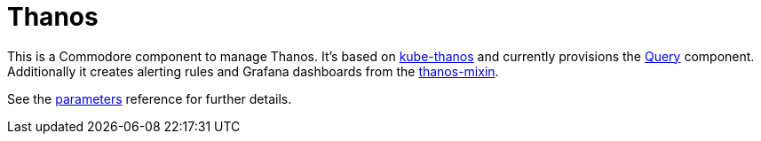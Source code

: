 = Thanos

This is a Commodore component to manage Thanos.
It's based on https://github.com/thanos-io/kube-thanos[kube-thanos] and currently provisions the https://thanos.io/tip/components/query.md[Query] component.
Additionally it creates alerting rules and Grafana dashboards from the https://github.com/thanos-io/thanos/blob/master/mixin/README.md[thanos-mixin].

See the xref:references/parameters.adoc[parameters] reference for further details.
